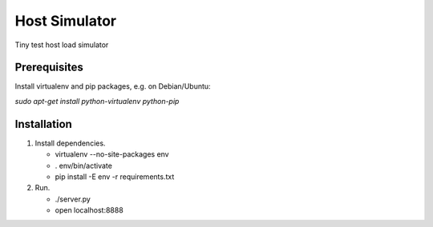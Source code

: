Host Simulator
------------

Tiny test host load simulator

Prerequisites
=============

Install virtualenv and pip packages, e.g. on Debian/Ubuntu:

*sudo apt-get install python-virtualenv python-pip*


Installation
============

1. Install dependencies.

   - virtualenv --no-site-packages env
   - . env/bin/activate
   - pip install -E env -r requirements.txt

2. Run.

   - ./server.py
   - open localhost:8888
